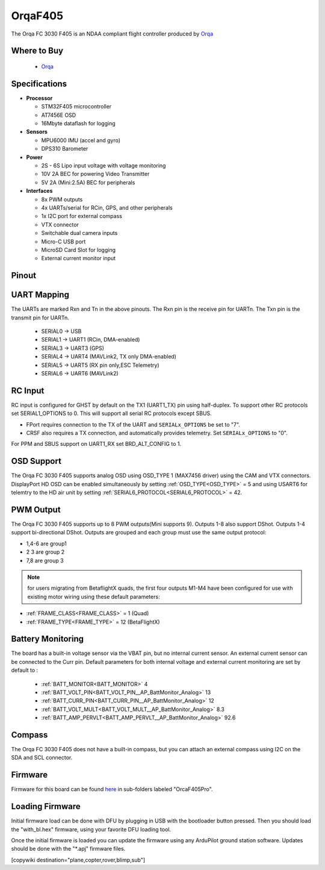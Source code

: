.. _common-OrqaF405:

========
OrqaF405
========
The Orqa FC 3030 F405 is an NDAA compliant flight controller produced by `Orqa <https://enterprise.orqafpv.com/>`__

.. image:: ../../../images/OrqaF405.jpg
    :target: ../_images/images/OrqaF405.jpg


Where to Buy
============

 - `Orqa <https://shop.orqafpv.com/products/orqa-orqa-drone-flight-controller>`__

Specifications
==============

-  **Processor**

   -  STM32F405 microcontroller
   -  AT7456E OSD
   -  16Mbyte dataflash for logging

-  **Sensors**

   -  MPU6000 IMU (accel and gyro)
   -  DPS310 Barometer

-  **Power**

   -  2S  - 6S Lipo input voltage with voltage monitoring
   -  10V 2A  BEC for powering Video Transmitter
   -  5V 2A (Mini:2.5A) BEC for peripherals

-  **Interfaces**

   -  8x PWM outputs
   -  4x UARTs/serial for RCin, GPS, and other peripherals
   -  1x I2C port for external compass
   -  VTX connector
   -  Switchable dual camera inputs
   -  Micro-C USB port
   -  MicroSD Card Slot for logging
   -  External current monitor input

Pinout
======

.. image:: ../../../images/OrqaF405_pinout.png
   :target: ../_images/OrqaF405_pinout.png

UART Mapping
============

The UARTs are marked Rxn and Tn in the above pinouts. The Rxn pin is the
receive pin for UARTn. The Txn pin is the transmit pin for UARTn.

   -  SERIAL0 -> USB
   -  SERIAL1 -> UART1 (RCin, DMA-enabled)
   -  SERIAL3 -> UART3 (GPS)
   -  SERIAL4 -> UART4 (MAVLink2, TX only DMA-enabled)
   -  SERIAL5 -> UART5 (RX pin only,ESC Telemetry)
   -  SERIAL6 -> UART6 (MAVLink2)

RC Input
========

RC input is configured for GHST by default on the TX1 (UART1_TX) pin using half-duplex. To support other RC protocols set SERIAL1_OPTIONS to 0. This will support all serial RC protocols except SBUS.

- FPort requires connection to the TX of the UART and ``SERIALx_OPTIONS`` be set to "7".

- CRSF also requires a TX connection, and automatically provides telemetry. Set ``SERIALx_OPTIONS`` to "0".

For PPM and SBUS support on UART1_RX set BRD_ALT_CONFIG to 1.

OSD Support
===========

The Orqa FC 3030 F405 supports analog OSD using OSD_TYPE 1 (MAX7456 driver) using the CAM and VTX connectors. DisplayPort HD OSD can be enabled simultaneously by setting :ref:`OSD_TYPE<OSD_TYPE>` = 5 and using USART6 for telemtry to the HD air unit by setting :ref:`SERIAL6_PROTOCOL<SERIAL6_PROTOCOL>` = 42.

PWM Output
==========

The Orqa FC 3030 F405 supports up to 8 PWM outputs(Mini supports 9). Outputs 1-8 also support DShot. Outputs 1-4 support bi-directional DShot. Outputs are grouped and each group must use the same output protocol:

- 1,4-6 are group1
- 2 3 are group 2
- 7,8 are group 3

.. note:: for users migrating from BetaflightX quads, the first four outputs M1-M4 have been configured for use with existing motor wiring using these default parameters:

- :ref:`FRAME_CLASS<FRAME_CLASS>` = 1 (Quad)
- :ref:`FRAME_TYPE<FRAME_TYPE>` = 12 (BetaFlightX) 

Battery Monitoring
==================

The board has a built-in voltage sensor via the VBAT pin, but no internal current sensor. An external current sensor can be connected to the Curr pin. Default parameters for both internal voltage and external current monitoring are set by default to :

 - :ref:`BATT_MONITOR<BATT_MONITOR>` 4
 - :ref:`BATT_VOLT_PIN<BATT_VOLT_PIN__AP_BattMonitor_Analog>` 13
 - :ref:`BATT_CURR_PIN<BATT_CURR_PIN__AP_BattMonitor_Analog>` 12
 - :ref:`BATT_VOLT_MULT<BATT_VOLT_MULT__AP_BattMonitor_Analog>` 8.3
 - :ref:`BATT_AMP_PERVLT<BATT_AMP_PERVLT__AP_BattMonitor_Analog>` 92.6

Compass
=======

The Orqa FC 3030 F405 does not have a built-in compass, but you can attach an external compass using I2C on the SDA and SCL connector.

Firmware
========

Firmware for this board can be found `here <https://firmware.ardupilot.org>`_ in  sub-folders labeled "OrcaF405Pro".

Loading Firmware
================

Initial firmware load can be done with DFU by plugging in USB with the bootloader button pressed. Then you should load the "with_bl.hex" firmware, using your favorite DFU loading tool.

Once the initial firmware is loaded you can update the firmware using any ArduPilot ground station software. Updates should be done with the "\*.apj" firmware files.

[copywiki destination="plane,copter,rover,blimp,sub"]